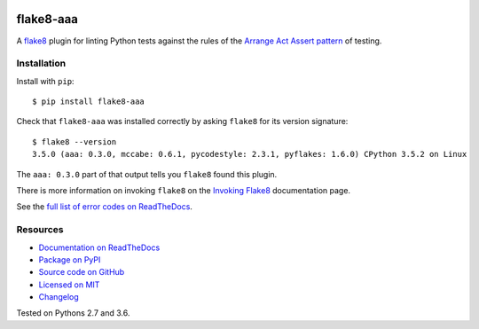 .. image:: https://img.shields.io/travis/jamescooke/flake8-aaa/master.svg
    :target: https://travis-ci.org/jamescooke/flake8-aaa/branches
    :alt: Travis build

.. image:: https://img.shields.io/readthedocs/flake8-aaa.svg
    :alt: Read the Docs
    :target: https://flake8-aaa.readthedocs.io/

.. image:: https://img.shields.io/pypi/v/flake8-aaa.svg
    :alt: PyPI
    :target: https://pypi.org/project/flake8-aaa/

.. image:: https://img.shields.io/pypi/pyversions/flake8-aaa.svg
    :alt: PyPI - Python Version
    :target: https://pypi.org/project/flake8-aaa/

.. image:: https://img.shields.io/github/license/jamescooke/flake8-aaa.svg
    :alt: flake8-aaa is licensed under the MIT License
    :target: https://github.com/jamescooke/flake8-aaa/blob/master/LICENSE


flake8-aaa
==========

A `flake8 <http://flake8.pycqa.org/en/latest/index.html>`_ plugin for linting
Python tests against the rules of the `Arrange Act Assert pattern
<http://jamescooke.info/arrange-act-assert-pattern-for-python-developers.html>`_
of testing.


Installation
------------

Install with ``pip``::

    $ pip install flake8-aaa

Check that ``flake8-aaa`` was installed correctly by asking ``flake8`` for its
version signature::

    $ flake8 --version
    3.5.0 (aaa: 0.3.0, mccabe: 0.6.1, pycodestyle: 2.3.1, pyflakes: 1.6.0) CPython 3.5.2 on Linux

The ``aaa: 0.3.0`` part of that output tells you ``flake8`` found this plugin.

There is more information on invoking ``flake8`` on the `Invoking Flake8
<http://flake8.pycqa.org/en/latest/user/invocation.html>`_ documentation page.

See the `full list of error codes on ReadTheDocs
<https://flake8-aaa.readthedocs.io/en/stable/rules.html>`_.


Resources
---------

* `Documentation on ReadTheDocs <https://flake8-aaa.readthedocs.io/>`_

* `Package on PyPI <https://pypi.org/project/flake8-aaa/>`_

* `Source code on GitHub <https://github.com/jamescooke/flake8-aaa>`_

* `Licensed on MIT <https://github.com/jamescooke/flake8-aaa/blob/master/LICENSE>`_

* `Changelog <https://github.com/jamescooke/flake8-aaa/blob/master/CHANGELOG.rst>`_

Tested on Pythons 2.7 and 3.6.
